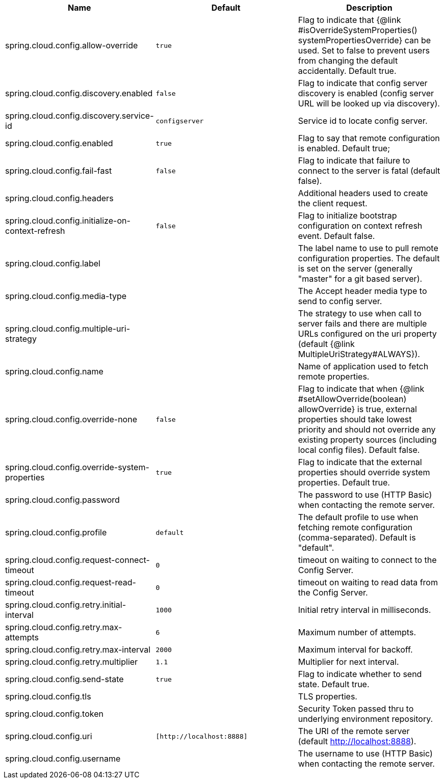 |===
|Name | Default | Description

|spring.cloud.config.allow-override | `+++true+++` | Flag to indicate that {@link #isOverrideSystemProperties() systemPropertiesOverride} can be used. Set to false to prevent users from changing the default accidentally. Default true.
|spring.cloud.config.discovery.enabled | `+++false+++` | Flag to indicate that config server discovery is enabled (config server URL will be looked up via discovery).
|spring.cloud.config.discovery.service-id | `+++configserver+++` | Service id to locate config server.
|spring.cloud.config.enabled | `+++true+++` | Flag to say that remote configuration is enabled. Default true;
|spring.cloud.config.fail-fast | `+++false+++` | Flag to indicate that failure to connect to the server is fatal (default false).
|spring.cloud.config.headers |  | Additional headers used to create the client request.
|spring.cloud.config.initialize-on-context-refresh | `+++false+++` | Flag to initialize bootstrap configuration on context refresh event. Default false.
|spring.cloud.config.label |  | The label name to use to pull remote configuration properties. The default is set on the server (generally "master" for a git based server).
|spring.cloud.config.media-type |  | The Accept header media type to send to config server.
|spring.cloud.config.multiple-uri-strategy |  | The strategy to use when call to server fails and there are multiple URLs configured on the uri property (default {@link MultipleUriStrategy#ALWAYS}).
|spring.cloud.config.name |  | Name of application used to fetch remote properties.
|spring.cloud.config.override-none | `+++false+++` | Flag to indicate that when {@link #setAllowOverride(boolean) allowOverride} is true, external properties should take lowest priority and should not override any existing property sources (including local config files). Default false.
|spring.cloud.config.override-system-properties | `+++true+++` | Flag to indicate that the external properties should override system properties. Default true.
|spring.cloud.config.password |  | The password to use (HTTP Basic) when contacting the remote server.
|spring.cloud.config.profile | `+++default+++` | The default profile to use when fetching remote configuration (comma-separated). Default is "default".
|spring.cloud.config.request-connect-timeout | `+++0+++` | timeout on waiting to connect to the Config Server.
|spring.cloud.config.request-read-timeout | `+++0+++` | timeout on waiting to read data from the Config Server.
|spring.cloud.config.retry.initial-interval | `+++1000+++` | Initial retry interval in milliseconds.
|spring.cloud.config.retry.max-attempts | `+++6+++` | Maximum number of attempts.
|spring.cloud.config.retry.max-interval | `+++2000+++` | Maximum interval for backoff.
|spring.cloud.config.retry.multiplier | `+++1.1+++` | Multiplier for next interval.
|spring.cloud.config.send-state | `+++true+++` | Flag to indicate whether to send state. Default true.
|spring.cloud.config.tls |  | TLS properties.
|spring.cloud.config.token |  | Security Token passed thru to underlying environment repository.
|spring.cloud.config.uri | `+++[http://localhost:8888]+++` | The URI of the remote server (default http://localhost:8888).
|spring.cloud.config.username |  | The username to use (HTTP Basic) when contacting the remote server.

|===